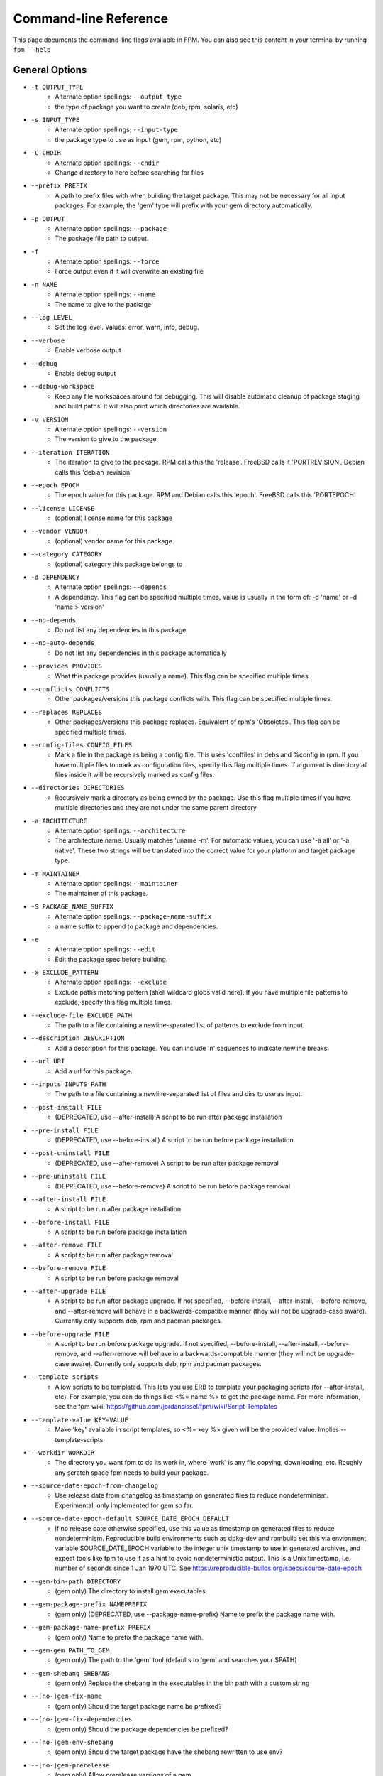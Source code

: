 Command-line Reference
==========================

This page documents the command-line flags available in FPM. You can also see this content in your terminal by running ``fpm --help``

General Options
---------------
* ``-t OUTPUT_TYPE``
    - Alternate option spellings: ``--output-type``
    - the type of package you want to create (deb, rpm, solaris, etc)

* ``-s INPUT_TYPE``
    - Alternate option spellings: ``--input-type``
    - the package type to use as input (gem, rpm, python, etc)

* ``-C CHDIR``
    - Alternate option spellings: ``--chdir``
    - Change directory to here before searching for files

* ``--prefix PREFIX``
    - A path to prefix files with when building the target package. This may not be necessary for all input packages. For example, the 'gem' type will prefix with your gem directory automatically.

* ``-p OUTPUT``
    - Alternate option spellings: ``--package``
    - The package file path to output.

* ``-f``
    - Alternate option spellings: ``--force``
    - Force output even if it will overwrite an existing file

* ``-n NAME``
    - Alternate option spellings: ``--name``
    - The name to give to the package

* ``--log LEVEL``
    - Set the log level. Values: error, warn, info, debug.

* ``--verbose``
    - Enable verbose output

* ``--debug``
    - Enable debug output

* ``--debug-workspace``
    - Keep any file workspaces around for debugging. This will disable automatic cleanup of package staging and build paths. It will also print which directories are available.

* ``-v VERSION``
    - Alternate option spellings: ``--version``
    - The version to give to the package

* ``--iteration ITERATION``
    - The iteration to give to the package. RPM calls this the 'release'. FreeBSD calls it 'PORTREVISION'. Debian calls this 'debian_revision'

* ``--epoch EPOCH``
    - The epoch value for this package. RPM and Debian calls this 'epoch'. FreeBSD calls this 'PORTEPOCH'

* ``--license LICENSE``
    - (optional) license name for this package

* ``--vendor VENDOR``
    - (optional) vendor name for this package

* ``--category CATEGORY``
    - (optional) category this package belongs to

* ``-d DEPENDENCY``
    - Alternate option spellings: ``--depends``
    - A dependency. This flag can be specified multiple times. Value is usually in the form of: -d 'name' or -d 'name > version'

* ``--no-depends``
    - Do not list any dependencies in this package

* ``--no-auto-depends``
    - Do not list any dependencies in this package automatically

* ``--provides PROVIDES``
    - What this package provides (usually a name). This flag can be specified multiple times.

* ``--conflicts CONFLICTS``
    - Other packages/versions this package conflicts with. This flag can be specified multiple times.

* ``--replaces REPLACES``
    - Other packages/versions this package replaces. Equivalent of rpm's 'Obsoletes'. This flag can be specified multiple times.

* ``--config-files CONFIG_FILES``
    - Mark a file in the package as being a config file. This uses 'conffiles' in debs and %config in rpm. If you have multiple files to mark as configuration files, specify this flag multiple times.  If argument is directory all files inside it will be recursively marked as config files.

* ``--directories DIRECTORIES``
    - Recursively mark a directory as being owned by the package. Use this flag multiple times if you have multiple directories and they are not under the same parent directory 

* ``-a ARCHITECTURE``
    - Alternate option spellings: ``--architecture``
    - The architecture name. Usually matches 'uname -m'. For automatic values, you can use '-a all' or '-a native'. These two strings will be translated into the correct value for your platform and target package type.

* ``-m MAINTAINER``
    - Alternate option spellings: ``--maintainer``
    - The maintainer of this package.

* ``-S PACKAGE_NAME_SUFFIX``
    - Alternate option spellings: ``--package-name-suffix``
    - a name suffix to append to package and dependencies.

* ``-e``
    - Alternate option spellings: ``--edit``
    - Edit the package spec before building.

* ``-x EXCLUDE_PATTERN``
    - Alternate option spellings: ``--exclude``
    - Exclude paths matching pattern (shell wildcard globs valid here). If you have multiple file patterns to exclude, specify this flag multiple times.

* ``--exclude-file EXCLUDE_PATH``
    - The path to a file containing a newline-sparated list of patterns to exclude from input.

* ``--description DESCRIPTION``
    - Add a description for this package. You can include '\n' sequences to indicate newline breaks.

* ``--url URI``
    - Add a url for this package.

* ``--inputs INPUTS_PATH``
    - The path to a file containing a newline-separated list of files and dirs to use as input.

* ``--post-install FILE``
    - (DEPRECATED, use --after-install) A script to be run after package installation

* ``--pre-install FILE``
    - (DEPRECATED, use --before-install) A script to be run before package installation

* ``--post-uninstall FILE``
    - (DEPRECATED, use --after-remove) A script to be run after package removal

* ``--pre-uninstall FILE``
    - (DEPRECATED, use --before-remove) A script to be run before package removal

* ``--after-install FILE``
    - A script to be run after package installation

* ``--before-install FILE``
    - A script to be run before package installation

* ``--after-remove FILE``
    - A script to be run after package removal

* ``--before-remove FILE``
    - A script to be run before package removal

* ``--after-upgrade FILE``
    - A script to be run after package upgrade. If not specified, --before-install, --after-install, --before-remove, and  --after-remove will behave in a backwards-compatible manner (they will not be upgrade-case aware). Currently only supports deb, rpm and pacman packages.

* ``--before-upgrade FILE``
    - A script to be run before package upgrade. If not specified, --before-install, --after-install, --before-remove, and  --after-remove will behave in a backwards-compatible manner (they will not be upgrade-case aware). Currently only supports deb, rpm and pacman packages.

* ``--template-scripts``
    - Allow scripts to be templated. This lets you use ERB to template your packaging scripts (for --after-install, etc). For example, you can do things like <%= name %> to get the package name. For more information, see the fpm wiki: https://github.com/jordansissel/fpm/wiki/Script-Templates

* ``--template-value KEY=VALUE``
    - Make 'key' available in script templates, so <%= key %> given will be the provided value. Implies --template-scripts

* ``--workdir WORKDIR``
    - The directory you want fpm to do its work in, where 'work' is any file copying, downloading, etc. Roughly any scratch space fpm needs to build your package.

* ``--source-date-epoch-from-changelog``
    - Use release date from changelog as timestamp on generated files to reduce nondeterminism. Experimental; only implemented for gem so far. 

* ``--source-date-epoch-default SOURCE_DATE_EPOCH_DEFAULT``
    - If no release date otherwise specified, use this value as timestamp on generated files to reduce nondeterminism. Reproducible build environments such as dpkg-dev and rpmbuild set this via envionment variable SOURCE_DATE_EPOCH variable to the integer unix timestamp to use in generated archives, and expect tools like fpm to use it as a hint to avoid nondeterministic output. This is a Unix timestamp, i.e. number of seconds since 1 Jan 1970 UTC. See https://reproducible-builds.org/specs/source-date-epoch 

* ``--gem-bin-path DIRECTORY``
    - (gem only) The directory to install gem executables

* ``--gem-package-prefix NAMEPREFIX``
    - (gem only) (DEPRECATED, use --package-name-prefix) Name to prefix the package name with.

* ``--gem-package-name-prefix PREFIX``
    - (gem only) Name to prefix the package name with.

* ``--gem-gem PATH_TO_GEM``
    - (gem only) The path to the 'gem' tool (defaults to 'gem' and searches your $PATH)

* ``--gem-shebang SHEBANG``
    - (gem only) Replace the shebang in the executables in the bin path with a custom string

* ``--[no-]gem-fix-name``
    - (gem only) Should the target package name be prefixed?

* ``--[no-]gem-fix-dependencies``
    - (gem only) Should the package dependencies be prefixed?

* ``--[no-]gem-env-shebang``
    - (gem only) Should the target package have the shebang rewritten to use env?

* ``--[no-]gem-prerelease``
    - (gem only) Allow prerelease versions of a gem

* ``--gem-disable-dependency gem_name``
    - (gem only) The gem name to remove from dependency list

* ``--[no-]gem-embed-dependencies``
    - (gem only) Should the gem dependencies be installed?

* ``--[no-]gem-version-bins``
    - (gem only) Append the version to the bins

* ``--gem-stagingdir STAGINGDIR``
    - (gem only) The directory where fpm installs the gem temporarily before conversion. Normally a random subdirectory of workdir.

* ``--gem-git-repo GIT_REPO``
    - (gem only) Use this git repo address as the source of the gem instead of rubygems.org.

* ``--gem-git-branch GIT_BRANCH``
    - (gem only) When using a git repo as the source of the gem instead of rubygems.org, use this git branch.

* ``--cpan-perl-bin PERL_EXECUTABLE``
    - (cpan only) The path to the perl executable you wish to run.

* ``--cpan-cpanm-bin CPANM_EXECUTABLE``
    - (cpan only) The path to the cpanm executable you wish to run.

* ``--cpan-mirror CPAN_MIRROR``
    - (cpan only) The CPAN mirror to use instead of the default.

* ``--[no-]cpan-mirror-only``
    - (cpan only) Only use the specified mirror for metadata.

* ``--cpan-package-name-prefix NAME_PREFIX``
    - (cpan only) Name to prefix the package name with.

* ``--cpan-package-name-postfix NAME_POSTFIX``
    - (cpan only) Name to prefix the package name with.

* ``--[no-]cpan-test``
    - (cpan only) Run the tests before packaging?

* ``--[no-]cpan-verbose``
    - (cpan only) Produce verbose output from cpanm?

* ``--cpan-perl-lib-path PERL_LIB_PATH``
    - (cpan only) Path of target Perl Libraries

* ``--[no-]cpan-sandbox-non-core``
    - (cpan only) Sandbox all non-core modules, even if they're already installed

* ``--[no-]cpan-cpanm-force``
    - (cpan only) Pass the --force parameter to cpanm

* ``--[no-]deb-ignore-iteration-in-dependencies``
    - (deb only) For '=' (equal) dependencies, allow iterations on the specified version. Default is to be specific. This option allows the same version of a package but any iteration is permitted

* ``--deb-build-depends DEPENDENCY``
    - (deb only) Add DEPENDENCY as a Build-Depends

* ``--deb-pre-depends DEPENDENCY``
    - (deb only) Add DEPENDENCY as a Pre-Depends

* ``--deb-compression COMPRESSION``
    - (deb only) The compression type to use, must be one of gz, bzip2, xz, none.

* ``--deb-dist DIST-TAG``
    - (deb only) Set the deb distribution.

* ``--deb-custom-control FILEPATH``
    - (deb only) Custom version of the Debian control file.

* ``--deb-config SCRIPTPATH``
    - (deb only) Add SCRIPTPATH as debconf config file.

* ``--deb-templates FILEPATH``
    - (deb only) Add FILEPATH as debconf templates file.

* ``--deb-installed-size KILOBYTES``
    - (deb only) The installed size, in kilobytes. If omitted, this will be calculated automatically

* ``--deb-priority PRIORITY``
    - (deb only) The debian package 'priority' value.

* ``--[no-]deb-use-file-permissions``
    - (deb only) Use existing file permissions when defining ownership and modes

* ``--deb-user USER``
    - (deb only) The owner of files in this package

* ``--deb-group GROUP``
    - (deb only) The group owner of files in this package

* ``--deb-changelog FILEPATH``
    - (deb only) Add FILEPATH as debian changelog

* ``--[no-]deb-generate-changes``
    - (deb only) Generate PACKAGENAME.changes file.

* ``--deb-upstream-changelog FILEPATH``
    - (deb only) Add FILEPATH as upstream changelog

* ``--deb-recommends PACKAGE``
    - (deb only) Add PACKAGE to Recommends

* ``--deb-suggests PACKAGE``
    - (deb only) Add PACKAGE to Suggests

* ``--deb-meta-file FILEPATH``
    - (deb only) Add FILEPATH to DEBIAN directory

* ``--deb-interest EVENT``
    - (deb only) Package is interested in EVENT trigger

* ``--deb-activate EVENT``
    - (deb only) Package activates EVENT trigger

* ``--deb-interest-noawait EVENT``
    - (deb only) Package is interested in EVENT trigger without awaiting

* ``--deb-activate-noawait EVENT``
    - (deb only) Package activates EVENT trigger

* ``--deb-field 'FIELD: VALUE'``
    - (deb only) Add custom field to the control file

* ``--[no-]deb-no-default-config-files``
    - (deb only) Do not add all files in /etc as configuration files by default for Debian packages.

* ``--[no-]deb-auto-config-files``
    - (deb only) Init script and default configuration files will be labeled as configuration files for Debian packages.

* ``--deb-shlibs SHLIBS``
    - (deb only) Include control/shlibs content. This flag expects a string that is used as the contents of the shlibs file. See the following url for a description of this file and its format: http://www.debian.org/doc/debian-policy/ch-sharedlibs.html#s-shlibs

* ``--deb-init FILEPATH``
    - (deb only) Add FILEPATH as an init script

* ``--deb-default FILEPATH``
    - (deb only) Add FILEPATH as /etc/default configuration

* ``--deb-upstart FILEPATH``
    - (deb only) Add FILEPATH as an upstart script

* ``--deb-systemd FILEPATH``
    - (deb only) Add FILEPATH as a systemd script

* ``--[no-]deb-systemd-enable``
    - (deb only) Enable service on install or upgrade

* ``--[no-]deb-systemd-auto-start``
    - (deb only) Start service after install or upgrade

* ``--[no-]deb-systemd-restart-after-upgrade``
    - (deb only) Restart service after upgrade

* ``--deb-after-purge FILE``
    - (deb only) A script to be run after package removal to purge remaining (config) files (a.k.a. postrm purge within apt-get purge)

* ``--[no-]deb-maintainerscripts-force-errorchecks``
    - (deb only) Activate errexit shell option according to lintian. https://lintian.debian.org/tags/maintainer-script-ignores-errors.html

* ``--npm-bin NPM_EXECUTABLE``
    - (npm only) The path to the npm executable you wish to run.

* ``--npm-package-name-prefix PREFIX``
    - (npm only) Name to prefix the package name with.

* ``--npm-registry NPM_REGISTRY``
    - (npm only) The npm registry to use instead of the default.

* ``--[no-]rpm-use-file-permissions``
    - (rpm only) Use existing file permissions when defining ownership and modes.

* ``--rpm-user USER``
    - (rpm only) Set the user to USER in the %files section. Overrides the user when used with use-file-permissions setting.

* ``--rpm-group GROUP``
    - (rpm only) Set the group to GROUP in the %files section. Overrides the group when used with use-file-permissions setting.

* ``--rpm-defattrfile ATTR``
    - (rpm only) Set the default file mode (%defattr).

* ``--rpm-defattrdir ATTR``
    - (rpm only) Set the default dir mode (%defattr).

* ``--rpm-rpmbuild-define DEFINITION``
    - (rpm only) Pass a --define argument to rpmbuild.

* ``--rpm-dist DIST-TAG``
    - (rpm only) Set the rpm distribution.

* ``--rpm-digest md5|sha1|sha256|sha384|sha512``
    - (rpm only) Select a digest algorithm. md5 works on the most platforms.

* ``--rpm-compression-level [0-9]``
    - (rpm only) Select a compression level. 0 is store-only. 9 is max compression.

* ``--rpm-compression none|xz|xzmt|gzip|bzip2``
    - (rpm only) Select a compression method. gzip works on the most platforms.

* ``--rpm-os OS``
    - (rpm only) The operating system to target this rpm for. You want to set this to 'linux' if you are using fpm on OS X, for example

* ``--rpm-changelog FILEPATH``
    - (rpm only) Add changelog from FILEPATH contents

* ``--rpm-summary SUMMARY``
    - (rpm only) Set the RPM summary. Overrides the first line on the description if set

* ``--[no-]rpm-sign``
    - (rpm only) Pass --sign to rpmbuild

* ``--[no-]rpm-auto-add-directories``
    - (rpm only) Auto add directories not part of filesystem

* ``--rpm-auto-add-exclude-directories DIRECTORIES``
    - (rpm only) Additional directories ignored by '--rpm-auto-add-directories' flag

* ``--[no-]rpm-autoreqprov``
    - (rpm only) Enable RPM's AutoReqProv option

* ``--[no-]rpm-autoreq``
    - (rpm only) Enable RPM's AutoReq option

* ``--[no-]rpm-autoprov``
    - (rpm only) Enable RPM's AutoProv option

* ``--rpm-attr ATTRFILE``
    - (rpm only) Set the attribute for a file (%attr), e.g. --rpm-attr 750,user1,group1:/some/file

* ``--rpm-init FILEPATH``
    - (rpm only) Add FILEPATH as an init script

* ``--rpm-filter-from-provides REGEX``
    - (rpm only) Set %filter_from_provides to the supplied REGEX.

* ``--rpm-filter-from-requires REGEX``
    - (rpm only) Set %filter_from_requires to the supplied REGEX.

* ``--rpm-tag TAG``
    - (rpm only) Adds a custom tag in the spec file as is. Example: --rpm-tag 'Requires(post): /usr/sbin/alternatives'

* ``--[no-]rpm-ignore-iteration-in-dependencies``
    - (rpm only) For '=' (equal) dependencies, allow iterations on the specified version. Default is to be specific. This option allows the same version of a package but any iteration is permitted

* ``--[no-]rpm-verbatim-gem-dependencies``
    - (rpm only) When converting from a gem, leave the old (fpm 0.4.x) style dependency names. This flag will use the old 'rubygem-foo' names in rpm requires instead of the redhat style rubygem(foo).

* ``--[no-]rpm-macro-expansion``
    - (rpm only) install-time macro expansion in %pre %post %preun %postun scripts (see: https://rpm.org/user_doc/scriptlet_expansion.html)

* ``--rpm-verifyscript FILE``
    - (rpm only) a script to be run on verification

* ``--rpm-pretrans FILE``
    - (rpm only) pretrans script

* ``--rpm-posttrans FILE``
    - (rpm only) posttrans script

* ``--rpm-trigger-before-install '[OPT]PACKAGE: FILEPATH'``
    - (rpm only) Adds a rpm trigger script located in FILEPATH, having 'OPT' options and linking to 'PACKAGE'. PACKAGE can be a comma seperated list of packages. See: http://rpm.org/api/4.4.2.2/triggers.html

* ``--rpm-trigger-after-install '[OPT]PACKAGE: FILEPATH'``
    - (rpm only) Adds a rpm trigger script located in FILEPATH, having 'OPT' options and linking to 'PACKAGE'. PACKAGE can be a comma seperated list of packages. See: http://rpm.org/api/4.4.2.2/triggers.html

* ``--rpm-trigger-before-uninstall '[OPT]PACKAGE: FILEPATH'``
    - (rpm only) Adds a rpm trigger script located in FILEPATH, having 'OPT' options and linking to 'PACKAGE'. PACKAGE can be a comma seperated list of packages. See: http://rpm.org/api/4.4.2.2/triggers.html

* ``--rpm-trigger-after-target-uninstall '[OPT]PACKAGE: FILEPATH'``
    - (rpm only) Adds a rpm trigger script located in FILEPATH, having 'OPT' options and linking to 'PACKAGE'. PACKAGE can be a comma seperated list of packages. See: http://rpm.org/api/4.4.2.2/triggers.html

* ``--pear-package-name-prefix PREFIX``
    - (pear only) Name prefix for pear package

* ``--pear-channel CHANNEL_URL``
    - (pear only) The pear channel url to use instead of the default.

* ``--[no-]pear-channel-update``
    - (pear only) call 'pear channel-update' prior to installation

* ``--pear-bin-dir BIN_DIR``
    - (pear only) Directory to put binaries in

* ``--pear-php-bin PHP_BIN``
    - (pear only) Specify php executable path if differs from the os used for packaging

* ``--pear-php-dir PHP_DIR``
    - (pear only) Specify php dir relative to prefix if differs from pear default (pear/php)

* ``--pear-data-dir DATA_DIR``
    - (pear only) Specify php dir relative to prefix if differs from pear default (pear/data)

* ``--python-bin PYTHON_EXECUTABLE``
    - (python only) The path to the python executable you wish to run.

* ``--python-easyinstall EASYINSTALL_EXECUTABLE``
    - (python only) The path to the easy_install executable tool

* ``--python-pip PIP_EXECUTABLE``
    - (python only) The path to the pip executable tool. If not specified, easy_install is used instead

* ``--python-pypi PYPI_URL``
    - (python only) PyPi Server uri for retrieving packages.

* ``--python-trusted-host PYPI_TRUSTED``
    - (python only) Mark this host or host:port pair as trusted for pip

* ``--python-package-prefix NAMEPREFIX``
    - (python only) (DEPRECATED, use --package-name-prefix) Name to prefix the package name with.

* ``--python-package-name-prefix PREFIX``
    - (python only) Name to prefix the package name with.

* ``--[no-]python-fix-name``
    - (python only) Should the target package name be prefixed?

* ``--[no-]python-fix-dependencies``
    - (python only) Should the package dependencies be prefixed?

* ``--[no-]python-downcase-name``
    - (python only) Should the target package name be in lowercase?

* ``--[no-]python-downcase-dependencies``
    - (python only) Should the package dependencies be in lowercase?

* ``--python-install-bin BIN_PATH``
    - (python only) The path to where python scripts should be installed to.

* ``--python-install-lib LIB_PATH``
    - (python only) The path to where python libs should be installed to (default depends on your python installation). Want to find out what your target platform is using? Run this: python -c 'from distutils.sysconfig import get_python_lib; print get_python_lib()'

* ``--python-install-data DATA_PATH``
    - (python only) The path to where data should be installed to. This is equivalent to 'python setup.py --install-data DATA_PATH

* ``--[no-]python-dependencies``
    - (python only) Include requirements defined in setup.py as dependencies.

* ``--[no-]python-obey-requirements-txt``
    - (python only) Use a requirements.txt file in the top-level directory of the python package for dependency detection.

* ``--python-scripts-executable PYTHON_EXECUTABLE``
    - (python only) Set custom python interpreter in installing scripts. By default distutils will replace python interpreter in installing scripts (specified by shebang) with current python interpreter (sys.executable). This option is equivalent to appending 'build_scripts --executable PYTHON_EXECUTABLE' arguments to 'setup.py install' command.

* ``--python-disable-dependency python_package_name``
    - (python only) The python package name to remove from dependency list

* ``--python-setup-py-arguments setup_py_argument``
    - (python only) Arbitrary argument(s) to be passed to setup.py

* ``--[no-]python-internal-pip``
    - (python only) Use the pip module within python to install modules - aka 'python -m pip'. This is the recommended usage since Python 3.4 (2014) instead of invoking the 'pip' script

* ``--osxpkg-identifier-prefix IDENTIFIER_PREFIX``
    - (osxpkg only) Reverse domain prefix prepended to package identifier, ie. 'org.great.my'. If this is omitted, the identifer will be the package name.

* ``--[no-]osxpkg-payload-free``
    - (osxpkg only) Define no payload, assumes use of script options.

* ``--osxpkg-ownership OWNERSHIP``
    - (osxpkg only) --ownership option passed to pkgbuild. Defaults to 'recommended'. See pkgbuild(1).

* ``--osxpkg-postinstall-action POSTINSTALL_ACTION``
    - (osxpkg only) Post-install action provided in package metadata. Optionally one of 'logout', 'restart', 'shutdown'.

* ``--osxpkg-dont-obsolete DONT_OBSOLETE_PATH``
    - (osxpkg only) A file path for which to 'dont-obsolete' in the built PackageInfo. Can be specified multiple times.

* ``--solaris-user USER``
    - (solaris only) Set the user to USER in the prototype files.

* ``--solaris-group GROUP``
    - (solaris only) Set the group to GROUP in the prototype file.

* ``--p5p-user USER``
    - (p5p only) Set the user to USER in the prototype files.

* ``--p5p-group GROUP``
    - (p5p only) Set the group to GROUP in the prototype file.

* ``--p5p-zonetype ZONETYPE``
    - (p5p only) Set the allowed zone types (global, nonglobal, both)

* ``--p5p-publisher PUBLISHER``
    - (p5p only) Set the publisher name for the repository

* ``--[no-]p5p-lint``
    - (p5p only) Check manifest with pkglint

* ``--[no-]p5p-validate``
    - (p5p only) Validate with pkg install

* ``--freebsd-origin ABI``
    - (freebsd only) Sets the FreeBSD 'origin' pkg field

* ``--snap-yaml FILEPATH``
    - (snap only) Custom version of the snap.yaml file.

* ``--snap-confinement CONFINEMENT``
    - (snap only) Type of confinement to use for this snap.

* ``--snap-grade GRADE``
    - (snap only) Grade of this snap.

* ``--pacman-optional-depends PACKAGE``
    - (pacman only) Add an optional dependency to the pacman package.

* ``--[no-]pacman-use-file-permissions``
    - (pacman only) Use existing file permissions when defining ownership and modes

* ``--pacman-user USER``
    - (pacman only) The owner of files in this package

* ``--pacman-group GROUP``
    - (pacman only) The group owner of files in this package

* ``--pacman-compression COMPRESSION``
    - (pacman only) The compression type to use, must be one of gz, bzip2, xz, zstd, none.

* ``--pleaserun-name SERVICE_NAME``
    - (pleaserun only) The name of the service you are creating

* ``--pleaserun-chdir CHDIR``
    - (pleaserun only) The working directory used by the service

* ``--virtualenv-pypi PYPI_URL``
    - (virtualenv only) PyPi Server uri for retrieving packages.

* ``--virtualenv-package-name-prefix PREFIX``
    - (virtualenv only) Name to prefix the package name with.

* ``--virtualenv-install-location DIRECTORY``
    - (virtualenv only) DEPRECATED: Use --prefix instead.  Location to which to install the virtualenv by default.

* ``--[no-]virtualenv-fix-name``
    - (virtualenv only) Should the target package name be prefixed?

* ``--virtualenv-other-files-dir DIRECTORY``
    - (virtualenv only) Optionally, the contents of the specified directory may be added to the package. This is useful if the virtualenv needs configuration files, etc.

* ``--virtualenv-pypi-extra-url PYPI_EXTRA_URL``
    - (virtualenv only) PyPi extra-index-url for pointing to your priviate PyPi

* ``--[no-]virtualenv-setup-install``
    - (virtualenv only) After building virtualenv run setup.py install useful when building a virtualenv for packages and including their requirements from 

* ``--[no-]virtualenv-system-site-packages``
    - (virtualenv only) Give the virtual environment access to the global site-packages

* ``--virtualenv-find-links PIP_FIND_LINKS``
    - (virtualenv only) If a url or path to an html file, then parse for links to archives. If a local path or file:// url that's a directory, then look for archives in the directory listing.

apk
---

This package type has no additional options

cpan
----

* ``--[no-]cpan-cpanm-force``
    - Pass the --force parameter to cpanm
* ``--[no-]cpan-mirror-only``
    - Only use the specified mirror for metadata.
* ``--[no-]cpan-sandbox-non-core``
    - Sandbox all non-core modules, even if they're already installed
* ``--[no-]cpan-test``
    - Run the tests before packaging?
* ``--[no-]cpan-verbose``
    - Produce verbose output from cpanm?
* ``--cpan-cpanm-bin CPANM_EXECUTABLE``
    - The path to the cpanm executable you wish to run.
* ``--cpan-mirror CPAN_MIRROR``
    - The CPAN mirror to use instead of the default.
* ``--cpan-package-name-prefix NAME_PREFIX``
    - Name to prefix the package name with.
* ``--cpan-package-name-postfix NAME_POSTFIX``
    - Name to prefix the package name with.
* ``--cpan-perl-bin PERL_EXECUTABLE``
    - The path to the perl executable you wish to run.
* ``--cpan-perl-lib-path PERL_LIB_PATH``
    - Path of target Perl Libraries

deb
---

* ``--[no-]deb-auto-config-files``
    - Init script and default configuration files will be labeled as configuration files for Debian packages.
* ``--[no-]deb-generate-changes``
    - Generate PACKAGENAME.changes file.
* ``--[no-]deb-ignore-iteration-in-dependencies``
    - For '=' (equal) dependencies, allow iterations on the specified version. Default is to be specific. This option allows the same version of a package but any iteration is permitted
* ``--[no-]deb-maintainerscripts-force-errorchecks``
    - Activate errexit shell option according to lintian. https://lintian.debian.org/tags/maintainer-script-ignores-errors.html
* ``--[no-]deb-no-default-config-files``
    - Do not add all files in /etc as configuration files by default for Debian packages.
* ``--[no-]deb-systemd-auto-start``
    - Start service after install or upgrade
* ``--[no-]deb-systemd-enable``
    - Enable service on install or upgrade
* ``--[no-]deb-systemd-restart-after-upgrade``
    - Restart service after upgrade
* ``--[no-]deb-use-file-permissions``
    - Use existing file permissions when defining ownership and modes
* ``--deb-activate EVENT``
    - Package activates EVENT trigger
* ``--deb-activate-noawait EVENT``
    - Package activates EVENT trigger
* ``--deb-after-purge FILE``
    - A script to be run after package removal to purge remaining (config) files (a.k.a. postrm purge within apt-get purge)
* ``--deb-build-depends DEPENDENCY``
    - Add DEPENDENCY as a Build-Depends
* ``--deb-changelog FILEPATH``
    - Add FILEPATH as debian changelog
* ``--deb-compression COMPRESSION``
    - The compression type to use, must be one of gz, bzip2, xz, none.
* ``--deb-config SCRIPTPATH``
    - Add SCRIPTPATH as debconf config file.
* ``--deb-custom-control FILEPATH``
    - Custom version of the Debian control file.
* ``--deb-default FILEPATH``
    - Add FILEPATH as /etc/default configuration
* ``--deb-dist DIST-TAG``
    - Set the deb distribution.
* ``--deb-field 'FIELD: VALUE'``
    - Add custom field to the control file
* ``--deb-group GROUP``
    - The group owner of files in this package
* ``--deb-init FILEPATH``
    - Add FILEPATH as an init script
* ``--deb-installed-size KILOBYTES``
    - The installed size, in kilobytes. If omitted, this will be calculated automatically
* ``--deb-interest EVENT``
    - Package is interested in EVENT trigger
* ``--deb-interest-noawait EVENT``
    - Package is interested in EVENT trigger without awaiting
* ``--deb-meta-file FILEPATH``
    - Add FILEPATH to DEBIAN directory
* ``--deb-pre-depends DEPENDENCY``
    - Add DEPENDENCY as a Pre-Depends
* ``--deb-priority PRIORITY``
    - The debian package 'priority' value.
* ``--deb-recommends PACKAGE``
    - Add PACKAGE to Recommends
* ``--deb-shlibs SHLIBS``
    - Include control/shlibs content. This flag expects a string that is used as the contents of the shlibs file. See the following url for a description of this file and its format: http://www.debian.org/doc/debian-policy/ch-sharedlibs.html#s-shlibs
* ``--deb-suggests PACKAGE``
    - Add PACKAGE to Suggests
* ``--deb-systemd FILEPATH``
    - Add FILEPATH as a systemd script
* ``--deb-templates FILEPATH``
    - Add FILEPATH as debconf templates file.
* ``--deb-upstart FILEPATH``
    - Add FILEPATH as an upstart script
* ``--deb-upstream-changelog FILEPATH``
    - Add FILEPATH as upstream changelog
* ``--deb-user USER``
    - The owner of files in this package

dir
---

This package type has no additional options

empty
-----

This package type has no additional options

freebsd
-------

* ``--freebsd-origin ABI``
    - Sets the FreeBSD 'origin' pkg field

gem
---

* ``--[no-]gem-embed-dependencies``
    - Should the gem dependencies be installed?
* ``--[no-]gem-env-shebang``
    - Should the target package have the shebang rewritten to use env?
* ``--[no-]gem-fix-dependencies``
    - Should the package dependencies be prefixed?
* ``--[no-]gem-fix-name``
    - Should the target package name be prefixed?
* ``--[no-]gem-prerelease``
    - Allow prerelease versions of a gem
* ``--[no-]gem-version-bins``
    - Append the version to the bins
* ``--gem-bin-path DIRECTORY``
    - The directory to install gem executables
* ``--gem-disable-dependency gem_name``
    - The gem name to remove from dependency list
* ``--gem-gem PATH_TO_GEM``
    - The path to the 'gem' tool (defaults to 'gem' and searches your $PATH)
* ``--gem-git-branch GIT_BRANCH``
    - When using a git repo as the source of the gem instead of rubygems.org, use this git branch.
* ``--gem-git-repo GIT_REPO``
    - Use this git repo address as the source of the gem instead of rubygems.org.
* ``--gem-package-name-prefix PREFIX``
    - Name to prefix the package name with.
* ``--gem-package-prefix NAMEPREFIX``
    - (DEPRECATED, use --package-name-prefix) Name to prefix the package name with.
* ``--gem-shebang SHEBANG``
    - Replace the shebang in the executables in the bin path with a custom string
* ``--gem-stagingdir STAGINGDIR``
    - The directory where fpm installs the gem temporarily before conversion. Normally a random subdirectory of workdir.

npm
---

* ``--npm-bin NPM_EXECUTABLE``
    - The path to the npm executable you wish to run.
* ``--npm-package-name-prefix PREFIX``
    - Name to prefix the package name with.
* ``--npm-registry NPM_REGISTRY``
    - The npm registry to use instead of the default.

osxpkg
------

* ``--[no-]osxpkg-payload-free``
    - Define no payload, assumes use of script options.
* ``--osxpkg-dont-obsolete DONT_OBSOLETE_PATH``
    - A file path for which to 'dont-obsolete' in the built PackageInfo. Can be specified multiple times.
* ``--osxpkg-identifier-prefix IDENTIFIER_PREFIX``
    - Reverse domain prefix prepended to package identifier, ie. 'org.great.my'. If this is omitted, the identifer will be the package name.
* ``--osxpkg-ownership OWNERSHIP``
    - --ownership option passed to pkgbuild. Defaults to 'recommended'. See pkgbuild(1).
* ``--osxpkg-postinstall-action POSTINSTALL_ACTION``
    - Post-install action provided in package metadata. Optionally one of 'logout', 'restart', 'shutdown'.

p5p
---

* ``--[no-]p5p-lint``
    - Check manifest with pkglint
* ``--[no-]p5p-validate``
    - Validate with pkg install
* ``--p5p-group GROUP``
    - Set the group to GROUP in the prototype file.
* ``--p5p-publisher PUBLISHER``
    - Set the publisher name for the repository
* ``--p5p-user USER``
    - Set the user to USER in the prototype files.
* ``--p5p-zonetype ZONETYPE``
    - Set the allowed zone types (global, nonglobal, both)

pacman
------

* ``--[no-]pacman-use-file-permissions``
    - Use existing file permissions when defining ownership and modes
* ``--pacman-compression COMPRESSION``
    - The compression type to use, must be one of gz, bzip2, xz, zstd, none.
* ``--pacman-group GROUP``
    - The group owner of files in this package
* ``--pacman-optional-depends PACKAGE``
    - Add an optional dependency to the pacman package.
* ``--pacman-user USER``
    - The owner of files in this package

pear
----

* ``--[no-]pear-channel-update``
    - call 'pear channel-update' prior to installation
* ``--pear-bin-dir BIN_DIR``
    - Directory to put binaries in
* ``--pear-channel CHANNEL_URL``
    - The pear channel url to use instead of the default.
* ``--pear-data-dir DATA_DIR``
    - Specify php dir relative to prefix if differs from pear default (pear/data)
* ``--pear-package-name-prefix PREFIX``
    - Name prefix for pear package
* ``--pear-php-bin PHP_BIN``
    - Specify php executable path if differs from the os used for packaging
* ``--pear-php-dir PHP_DIR``
    - Specify php dir relative to prefix if differs from pear default (pear/php)

pkgin
-----

This package type has no additional options

pleaserun
---------

* ``--pleaserun-chdir CHDIR``
    - The working directory used by the service
* ``--pleaserun-name SERVICE_NAME``
    - The name of the service you are creating

puppet
------

This package type has no additional options

python
------

* ``--[no-]python-dependencies``
    - Include requirements defined in setup.py as dependencies.
* ``--[no-]python-downcase-dependencies``
    - Should the package dependencies be in lowercase?
* ``--[no-]python-downcase-name``
    - Should the target package name be in lowercase?
* ``--[no-]python-fix-dependencies``
    - Should the package dependencies be prefixed?
* ``--[no-]python-fix-name``
    - Should the target package name be prefixed?
* ``--[no-]python-internal-pip``
    - Use the pip module within python to install modules - aka 'python -m pip'. This is the recommended usage since Python 3.4 (2014) instead of invoking the 'pip' script
* ``--[no-]python-obey-requirements-txt``
    - Use a requirements.txt file in the top-level directory of the python package for dependency detection.
* ``--python-bin PYTHON_EXECUTABLE``
    - The path to the python executable you wish to run.
* ``--python-disable-dependency python_package_name``
    - The python package name to remove from dependency list
* ``--python-easyinstall EASYINSTALL_EXECUTABLE``
    - The path to the easy_install executable tool
* ``--python-install-bin BIN_PATH``
    - The path to where python scripts should be installed to.
* ``--python-install-data DATA_PATH``
    - The path to where data should be installed to. This is equivalent to 'python setup.py --install-data DATA_PATH
* ``--python-install-lib LIB_PATH``
    - The path to where python libs should be installed to (default depends on your python installation). Want to find out what your target platform is using? Run this: python -c 'from distutils.sysconfig import get_python_lib; print get_python_lib()'
* ``--python-package-name-prefix PREFIX``
    - Name to prefix the package name with.
* ``--python-package-prefix NAMEPREFIX``
    - (DEPRECATED, use --package-name-prefix) Name to prefix the package name with.
* ``--python-pip PIP_EXECUTABLE``
    - The path to the pip executable tool. If not specified, easy_install is used instead
* ``--python-pypi PYPI_URL``
    - PyPi Server uri for retrieving packages.
* ``--python-scripts-executable PYTHON_EXECUTABLE``
    - Set custom python interpreter in installing scripts. By default distutils will replace python interpreter in installing scripts (specified by shebang) with current python interpreter (sys.executable). This option is equivalent to appending 'build_scripts --executable PYTHON_EXECUTABLE' arguments to 'setup.py install' command.
* ``--python-setup-py-arguments setup_py_argument``
    - Arbitrary argument(s) to be passed to setup.py
* ``--python-trusted-host PYPI_TRUSTED``
    - Mark this host or host:port pair as trusted for pip

rpm
---

* ``--[no-]rpm-auto-add-directories``
    - Auto add directories not part of filesystem
* ``--[no-]rpm-autoprov``
    - Enable RPM's AutoProv option
* ``--[no-]rpm-autoreq``
    - Enable RPM's AutoReq option
* ``--[no-]rpm-autoreqprov``
    - Enable RPM's AutoReqProv option
* ``--[no-]rpm-ignore-iteration-in-dependencies``
    - For '=' (equal) dependencies, allow iterations on the specified version. Default is to be specific. This option allows the same version of a package but any iteration is permitted
* ``--[no-]rpm-macro-expansion``
    - install-time macro expansion in %pre %post %preun %postun scripts (see: https://rpm.org/user_doc/scriptlet_expansion.html)
* ``--[no-]rpm-sign``
    - Pass --sign to rpmbuild
* ``--[no-]rpm-use-file-permissions``
    - Use existing file permissions when defining ownership and modes.
* ``--[no-]rpm-verbatim-gem-dependencies``
    - When converting from a gem, leave the old (fpm 0.4.x) style dependency names. This flag will use the old 'rubygem-foo' names in rpm requires instead of the redhat style rubygem(foo).
* ``--rpm-attr ATTRFILE``
    - Set the attribute for a file (%attr), e.g. --rpm-attr 750,user1,group1:/some/file
* ``--rpm-auto-add-exclude-directories DIRECTORIES``
    - Additional directories ignored by '--rpm-auto-add-directories' flag
* ``--rpm-changelog FILEPATH``
    - Add changelog from FILEPATH contents
* ``--rpm-compression none|xz|xzmt|gzip|bzip2``
    - Select a compression method. gzip works on the most platforms.
* ``--rpm-compression-level [0-9]``
    - Select a compression level. 0 is store-only. 9 is max compression.
* ``--rpm-defattrdir ATTR``
    - Set the default dir mode (%defattr).
* ``--rpm-defattrfile ATTR``
    - Set the default file mode (%defattr).
* ``--rpm-digest md5|sha1|sha256|sha384|sha512``
    - Select a digest algorithm. md5 works on the most platforms.
* ``--rpm-dist DIST-TAG``
    - Set the rpm distribution.
* ``--rpm-filter-from-provides REGEX``
    - Set %filter_from_provides to the supplied REGEX.
* ``--rpm-filter-from-requires REGEX``
    - Set %filter_from_requires to the supplied REGEX.
* ``--rpm-group GROUP``
    - Set the group to GROUP in the %files section. Overrides the group when used with use-file-permissions setting.
* ``--rpm-init FILEPATH``
    - Add FILEPATH as an init script
* ``--rpm-os OS``
    - The operating system to target this rpm for. You want to set this to 'linux' if you are using fpm on OS X, for example
* ``--rpm-posttrans FILE``
    - posttrans script
* ``--rpm-pretrans FILE``
    - pretrans script
* ``--rpm-rpmbuild-define DEFINITION``
    - Pass a --define argument to rpmbuild.
* ``--rpm-summary SUMMARY``
    - Set the RPM summary. Overrides the first line on the description if set
* ``--rpm-tag TAG``
    - Adds a custom tag in the spec file as is. Example: --rpm-tag 'Requires(post): /usr/sbin/alternatives'
* ``--rpm-trigger-after-install '[OPT]PACKAGE: FILEPATH'``
    - Adds a rpm trigger script located in FILEPATH, having 'OPT' options and linking to 'PACKAGE'. PACKAGE can be a comma seperated list of packages. See: http://rpm.org/api/4.4.2.2/triggers.html
* ``--rpm-trigger-after-target-uninstall '[OPT]PACKAGE: FILEPATH'``
    - Adds a rpm trigger script located in FILEPATH, having 'OPT' options and linking to 'PACKAGE'. PACKAGE can be a comma seperated list of packages. See: http://rpm.org/api/4.4.2.2/triggers.html
* ``--rpm-trigger-before-install '[OPT]PACKAGE: FILEPATH'``
    - Adds a rpm trigger script located in FILEPATH, having 'OPT' options and linking to 'PACKAGE'. PACKAGE can be a comma seperated list of packages. See: http://rpm.org/api/4.4.2.2/triggers.html
* ``--rpm-trigger-before-uninstall '[OPT]PACKAGE: FILEPATH'``
    - Adds a rpm trigger script located in FILEPATH, having 'OPT' options and linking to 'PACKAGE'. PACKAGE can be a comma seperated list of packages. See: http://rpm.org/api/4.4.2.2/triggers.html
* ``--rpm-user USER``
    - Set the user to USER in the %files section. Overrides the user when used with use-file-permissions setting.
* ``--rpm-verifyscript FILE``
    - a script to be run on verification

sh
--

This package type has no additional options

snap
----

* ``--snap-confinement CONFINEMENT``
    - Type of confinement to use for this snap.
* ``--snap-grade GRADE``
    - Grade of this snap.
* ``--snap-yaml FILEPATH``
    - Custom version of the snap.yaml file.

solaris
-------

* ``--solaris-group GROUP``
    - Set the group to GROUP in the prototype file.
* ``--solaris-user USER``
    - Set the user to USER in the prototype files.

tar
---

This package type has no additional options

virtualenv
----------

* ``--[no-]virtualenv-fix-name``
    - Should the target package name be prefixed?
* ``--[no-]virtualenv-setup-install``
    - After building virtualenv run setup.py install useful when building a virtualenv for packages and including their requirements from 
* ``--[no-]virtualenv-system-site-packages``
    - Give the virtual environment access to the global site-packages
* ``--virtualenv-find-links PIP_FIND_LINKS``
    - If a url or path to an html file, then parse for links to archives. If a local path or file:// url that's a directory, then look for archives in the directory listing.
* ``--virtualenv-install-location DIRECTORY``
    - DEPRECATED: Use --prefix instead.  Location to which to install the virtualenv by default.
* ``--virtualenv-other-files-dir DIRECTORY``
    - Optionally, the contents of the specified directory may be added to the package. This is useful if the virtualenv needs configuration files, etc.
* ``--virtualenv-package-name-prefix PREFIX``
    - Name to prefix the package name with.
* ``--virtualenv-pypi PYPI_URL``
    - PyPi Server uri for retrieving packages.
* ``--virtualenv-pypi-extra-url PYPI_EXTRA_URL``
    - PyPi extra-index-url for pointing to your priviate PyPi

zip
---

This package type has no additional options

